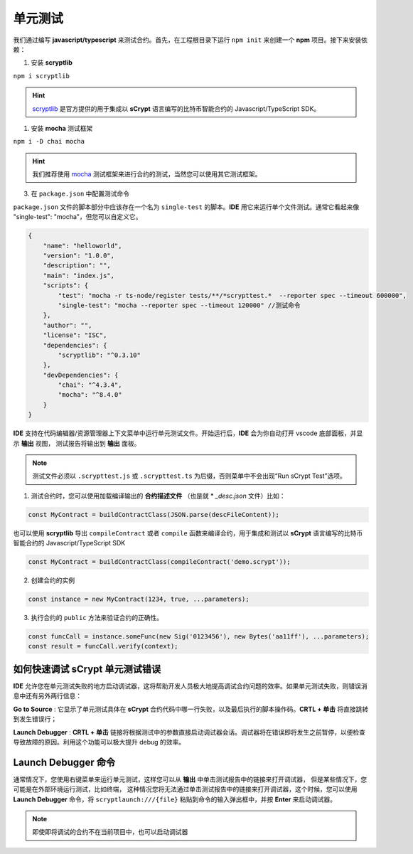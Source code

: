 .. _testting:

===========================================
单元测试
===========================================

我们通过编写 **javascript/typescript** 来测试合约。首先，在工程根目录下运行 ``npm init`` 来创建一个 **npm** 项目。接下来安装依赖：

1. 安装 **scryptlib**

``npm i scryptlib``

.. hint::

    `scryptlib`_ 是官方提供的用于集成以 **sCrypt** 语言编写的比特币智能合约的 Javascript/TypeScript SDK。   

1. 安装 **mocha** 测试框架

``npm i -D chai mocha``

.. hint::

    我们推荐使用 `mocha`_ 测试框架来进行合约的测试，当然您可以使用其它测试框架。

3. 在 ``package.json`` 中配置测试命令 
    
``package.json`` 文件的脚本部分中应该存在一个名为 ``single-test`` 的脚本。**IDE** 用它来运行单个文件测试。通常它看起来像 "single-test": "mocha"，但您可以自定义它。


.. code-block:: console

    {
        "name": "helloworld",
        "version": "1.0.0",
        "description": "",
        "main": "index.js",
        "scripts": {
            "test": "mocha -r ts-node/register tests/**/*scrypttest.*  --reporter spec --timeout 600000",
            "single-test": "mocha --reporter spec --timeout 120000" //测试命令
        },
        "author": "",
        "license": "ISC",
        "dependencies": {
            "scryptlib": "^0.3.10"
        },
        "devDependencies": {
            "chai": "^4.3.4",
            "mocha": "^8.4.0"
        }
    }


**IDE** 支持在代码编辑器/资源管理器上下文菜单中运行单元测试文件。开始运行后，**IDE** 会为你自动打开 vscode 底部面板，并显示 **输出** 视图，
测试报告将输出到 **输出** 面板。


.. note::

    测试文件必须以 ``.scrypttest.js`` 或 ``.scrypttest.ts`` 为后缀，否则菜单中不会出现“Run sCrypt Test”选项。

.. image:: ./images/run_testting.gif
  :width: 100%



1. 测试合约时，您可以使用加载编译输出的 **合约描述文件** （也是就 * *_desc.json* 文件）比如：

.. code-block:: javascript

    const MyContract = buildContractClass(JSON.parse(descFileContent));

也可以使用 **scryptlib** 导出 ``compileContract`` 或者 ``compile`` 函数来编译合约，用于集成和测试以 **sCrypt** 语言编写的比特币智能合约的 Javascript/TypeScript SDK

.. code-block:: javascript

    const MyContract = buildContractClass(compileContract('demo.scrypt'));


2. 创建合约的实例

.. code-block:: javascript

    const instance = new MyContract(1234, true, ...parameters);

3. 执行合约的 ``public`` 方法来验证合约的正确性。

.. code-block:: javascript

    const funcCall = instance.someFunc(new Sig('0123456'), new Bytes('aa11ff'), ...parameters);
    const result = funcCall.verify(context);






如何快速调试 sCrypt 单元测试错误
================================

**IDE** 允许您在单元测试失败的地方启动调试器，这将帮助开发人员极大地提高调试合约问题的效率。如果单元测试失败，则错误消息中还有另外两行信息：


.. image:: ./images/testting_fail.png
  :width: 100%

**Go to Source** : 它显示了单元测试具体在 **sCrypt** 合约代码中哪一行失败，以及最后执行的脚本操作码。**CRTL + 单击** 将直接跳转到发生错误行；

**Launch Debugger** : **CRTL + 单击** 链接将根据测试中的参数直接启动调试器会话。调试器将在错误即将发生之前暂停，以便检查导致故障的原因。利用这个功能可以极大提升 debug 的效率。



Launch Debugger 命令
================================

通常情况下，您使用右键菜单来运行单元测试，这样您可以从 **输出** 中单击测试报告中的链接来打开调试器， 但是某些情况下，您可能是在外部环境运行测试，比如终端，
这种情况您将无法通过单击测试报告中的链接来打开调试器，这个时候，您可以使用 **Launch Debugger** 命令，将 ``scryptlaunch:///{file}`` 粘贴到命令的输入弹出框中，并按 **Enter** 来启动调试器。


.. note::

    即使即将调试的合约不在当前项目中，也可以启动调试器

.. image:: ./images/scryptlaunch.gif
    :width: 100%


.. _scryptlib: https://github.com/sCrypt-Inc/scryptlib
.. _mocha: https://mochajs.org


